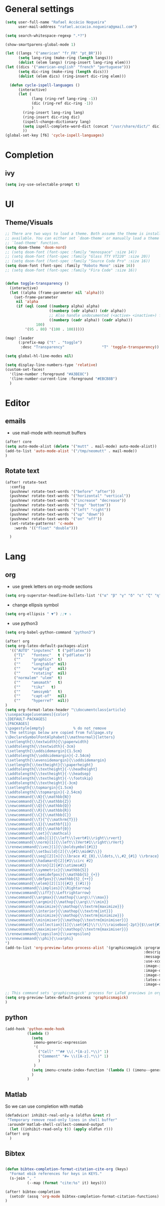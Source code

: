 #+PROPERTY: header-args :comments yes

* General settings
#+begin_src emacs-lisp
(setq user-full-name "Rafael Accácio Nogueira"
      user-mail-address "rafael.accacio.nogueira@gmail.com")
#+end_src

#+begin_src emacs-lisp
(setq search-whitespace-regexp ".*?")

(show-smartparens-global-mode 1)

(let ((langs '("american" "fr_FR" "pt_BR")))
      (setq lang-ring (make-ring (length langs)))
      (dolist (elem langs) (ring-insert lang-ring elem)))
(let ((dics '("american-english" "french" "portuguese")))
      (setq dic-ring (make-ring (length dics)))
      (dolist (elem dics) (ring-insert dic-ring elem)))

  (defun cycle-ispell-languages ()
      (interactive)
      (let (
            (lang (ring-ref lang-ring -1))
            (dic (ring-ref dic-ring -1))
            )
        (ring-insert lang-ring lang)
        (ring-insert dic-ring dic)
        (ispell-change-dictionary lang)
        (setq ispell-complete-word-dict (concat "/usr/share/dict/" dic))
        ))
(global-set-key [f6] 'cycle-ispell-languages)
#+end_src
* Completion
** ivy
#+begin_src emacs-lisp
(setq ivy-use-selectable-prompt t)
#+end_src
* UI
** Theme/Visuals
#+begin_src emacs-lisp
;; There are two ways to load a theme. Both assume the theme is installed and
;; available. You can either set `doom-theme' or manually load a theme with the
;; `load-theme' function.
(setq doom-theme 'doom-nord)
;; (setq doom-font (font-spec :family "monospace" :size 14))
;; (setq doom-font (font-spec :family "Glass TTY VT220" :size 20))
;; (setq doom-font (font-spec :family "Source Code Pro" :size 16))
(setq doom-font (font-spec :family "Roboto Mono" :size 16))
;; (setq doom-font (font-spec :family "Fira Code" :size 16))


(defun toggle-transparency ()
  (interactive)
  (let ((alpha (frame-parameter nil 'alpha)))
    (set-frame-parameter
     nil 'alpha
     (if (eql (cond ((numberp alpha) alpha)
                    ((numberp (cdr alpha)) (cdr alpha))
                    ;; Also handle undocumented (<active> <inactive>) form.
                    ((numberp (cadr alpha)) (cadr alpha)))
              100)
         '(95 . 80) '(100 . 100)))))

(map! :leader
      (:prefix-map ("t" . "toggle")
       :desc "Transparency"                 "T" 'toggle-transparency))

(setq global-hl-line-modes nil)

(setq display-line-numbers-type 'relative)
(custom-set-faces!
  '(line-number :foreground "#A3BE8C")
  '(line-number-current-line :foreground "#EBCB8B")
  )
#+end_src
* Editor
** emails
- use mail-mode with neomutt buffers
#+begin_src emacs-lisp
(after! core
(setq auto-mode-alist (delete '("mutt" . mail-mode) auto-mode-alist))
(add-to-list 'auto-mode-alist '("/tmp/neomutt" . mail-mode))
)
#+end_src
** Rotate text
#+begin_src emacs-lisp
(after! rotate-text
  :config
  (pushnew! rotate-text-words '("before" "after"))
  (pushnew! rotate-text-words '("horizontal" "vertical"))
  (pushnew! rotate-text-words '("increase" "decrease"))
  (pushnew! rotate-text-words '("top" "bottom"))
  (pushnew! rotate-text-words '("left" "right"))
  (pushnew! rotate-text-words '("up" "down"))
  (pushnew! rotate-text-words '("on" "off"))
  (set-rotate-patterns! 'c-mode
    :words '(("float" "double")))

  )
#+end_src
* Lang
** org
- use greek letters on org-mode sections
#+begin_src emacs-lisp
(setq org-superstar-headline-bullets-list '("α" "β" "γ" "δ" "ε" "ζ" "η" "θ" "ι" "κ" "λ" "μ" "ν" "ξ" "ο" "π" "ρ" "σ" "τ" "υ" "φ" "χ" "ψ" "ω"))
#+end_src
- change ellipsis symbol
#+begin_src emacs-lisp
(setq org-ellipsis " ▼") ;;▼ ⤵
#+end_src
- use python3
#+begin_src emacs-lisp
(setq org-babel-python-command "python3")
#+end_src

#+begin_src emacs-lisp
(after! org
(setq org-latex-default-packages-alist
  '(("AUTO" "inputenc"  t ("pdflatex"))
    ("T1"   "fontenc"   t ("pdflatex"))
    (""     "graphicx"  t)
    (""     "longtable" nil)
    (""     "wrapfig"   nil)
    (""     "rotating"  nil)
    ("normalem" "ulem"  t)
    (""     "amsmath"   t)
    (""     "tikz"   t)
    (""     "amssymb"   t)
    (""     "capt-of"   nil)
    (""     "hyperref"  nil))
)
(setq org-format-latex-header "\\documentclass{article}
\\usepackage[usenames]{color}
\[DEFAULT-PACKAGES]
\[PACKAGES]
\\pagestyle{empty}             % do not remove
% The settings below are copied from fullpage.sty
\\DeclareSymbolFontAlphabet{\\mathnormal}{letters}
\\setlength{\\textwidth}{\\paperwidth}
\\addtolength{\\textwidth}{-3cm}
\\setlength{\\oddsidemargin}{1.5cm}
\\addtolength{\\oddsidemargin}{-2.54cm}
\\setlength{\\evensidemargin}{\\oddsidemargin}
\\setlength{\\textheight}{\\paperheight}
\\addtolength{\\textheight}{-\\headheight}
\\addtolength{\\textheight}{-\\headsep}
\\addtolength{\\textheight}{-\\footskip}
\\addtolength{\\textheight}{-3cm}
\\setlength{\\topmargin}{1.5cm}
\\addtolength{\\topmargin}{-2.54cm}
\\newcommand{\\N}{\\mathbb{N}}
\\newcommand{\\Z}{\\mathbb{Z}}
\\newcommand{\\Q}{\\mathbb{Q}}
\\newcommand{\\R}{\\mathbb{R}}
\\newcommand{\\C}{\\mathbb{C}}
\\newcommand{\\T}{^{\\mathrm{T}}}
\\newcommand{\\1}{\\mathbf{1}}
\\newcommand{\\0}{\\mathbf{0}}
\\newcommand{\\set}{\\mathcal}
\\newcommand{\\abs}[1]{\\left\\lvert#1\\right\\rvert}
\\newcommand{\\norm}[1]{\\left\\lVert#1\\right\\rVert}
\\renewcommand{\\vec}[1]{\\boldsymbol{#1}}
\\newcommand{\\setbuild}[2]{\\{#1\\mid#2\\}}
\\newcommand{\\seq}[2][n]{\\lbrace #2_{0},\\ldots,\\,#2_{#1} \\rbrace}
\\newcommand{\\hadamard}[2]{#1\\circ #2}
\\newcommand{\\kron}[2]{#1\\otimes#2}
\\newcommand{\\symmetric}{\\mathbb{S}}
\\newcommand{\\semidefpos}{\\mathbb{S}_{+}}
\\newcommand{\\defpos}{\\mathbb{S}_{++}}
\\newcommand{\\elem}[2][1]{{#2}_{(#1)}}
\\renewcommand{\\implies}{\\Rightarrow}
\\renewcommand{\\iff}{\\Leftrightarrow}
\\newcommand{\\argmax}{\\mathop{\\arg\\!\\max}}
\\newcommand{\\argmin}{\\mathop{\\arg\\!\\min}}
\\newcommand{\\maximize}{\\mathop{\\textrm{maximize}}}
\\newcommand{\\interior}{\\mathop{\\textrm{int}}}
\\newcommand{\\minimize}{\\mathop{\\textrm{minimize}}}
\\newcommand{\\minimiser}{\\mathop{\\textrm{minimiser}}}
\\newcommand{\\collection}[1]{\\set{#1}\\!\\!\\raisebox{-2pt}{$\\set{#1}$}\\!\\!\\set{#1}}
\\newcommand{\\maximiser}{\\mathop{\\textrm{maximiser}}}
\\renewcommand{\\epsilon}{\\varepsilon}
\\renewcommand{\\phi}{\\varphi}
")
(add-to-list 'org-preview-latex-process-alist '(graphicsmagick :programs ("latex" "gm")
                                                               :description "pdf > png"
                                                               :message "you need to install the programs: latex and graphicsmagick"
                                                               :use-xcolor t
                                                               :image-input-type "pdf"
                                                               :image-output-type "png"
                                                               :image-size-adjust (1.0 . 1.0)
                                                               :latex-compiler ("pdflatex -interaction nonstopmode -output-directory %o %f")
                                                               :image-converter ("gm convert -density %D -trim -antialias -quality 100 %f %O")))

;; This command sets 'graphicsmagick' process for LaTeX previews in org-mode.
(setq org-preview-latex-default-process 'graphicsmagick)
)
#+end_src


** python
#+begin_src emacs-lisp
(add-hook 'python-mode-hook
          (lambda ()
            (setq
             imenu-generic-expression
             '(
               ("Cell" "^## \\(.*[A-z].*\\)" 1)
               ("Comment" "#= \\([A-z].*\\)" 1)
               )
             )
            (setq imenu-create-index-function '(lambda () (imenu--generic-function imenu-generic-expression)))
            )
          )
#+end_src
** Matlab
So we can use completion with matlab
#+begin_src emacs-lisp
(defadvice! inhibit-real-only-a (oldfun &rest r)
 "Temporary remove read-only lines in shell buffer"
 :around#'matlab-shell-collect-command-output
  (let ((inhibit-read-only t)) (apply oldfun r)))
(after! org
  )
#+end_src

** Bibtex
#+begin_src emacs-lisp

(defun bibtex-completion-format-citation-cite-org (keys)
  "Format ebib references for keys in KEYS."
  (s-join ", "
          (--map (format "cite:%s" it) keys)))

(after! bibtex-completion
  (setcdr (assq 'org-mode bibtex-completion-format-citation-functions) 'bibtex-completion-format-citation-cite-org)
)

(after! bibtex
  (setq bibtex-completion-bibliography '("~/research/bibliography.bib")
        bibtex-completion-library-path '("~/research/bibliography/")
        bibtex-completion-find-note-functions '(orb-find-note-file)
        ;; bibtex-completion-find-note-functions (list #'bibtex-completion-find-note-multiple-files #'bibtex-completion-find-note-one-file)
        bibtex-completion-pdf-symbol "!"
        bibtex-completion-notes-symbol "n"
        )
  (setq bibtex-completion-display-formats
        '((t             . "${year:4} ${author:36} ${title:50} ${=type=:13} ${=has-pdf=:1}${=has-note=:1} ${readstatus:7} ${ranking:5} ${keywords}")))
  (setq bibtex-completion-additional-search-fields '(tags ranking readstatus keywords))

  (setq bibtex-dialect 'BibTeX)
  ;; (setq bibtex-dialect 'biblatex)
  ;; (defun my-bibtex-autokey-unique (key)
  ;;   "Make a unique version of KEY."
  ;;   (save-excursion
  ;;     (let ((org-ref-bibliography-files (org-ref-find-bibliography))
  ;;           (trykey key)
  ;; 	  (next ?a))
  ;;       (if (org-ref-key-in-file-p trykey (car org-ref-bibliography-files))
  ;;       (while (and
  ;;               (org-ref-key-in-file-p trykey (car org-ref-bibliography-files))
  ;; 		  (<= next ?z))
  ;; 	(setq trykey (concat key (char-to-string next)))
  ;; 	(setq next (1+ next))))
  ;;       trykey))

  (setq bibtex-autokey-year-length 4)
  (setq bibtex-autokey-names 1)
  (setq bibtex-autokey-names-stretch 1)
  (setq bibtex-autokey-additional-names "EtAl")
  (setq bibtex-autokey-name-case-convert-function 'capitalize)
  (setq bibtex-maintain-sorted-entries 'entry-class)
  ;; (setq bibtex-autokey-before-presentation-function 'my-bibtex-autokey-unique)
  (setq bibtex-autokey-before-presentation-function nil)

  (defun bibtex-generate-autokey ()
    (let* ((names (bibtex-autokey-get-names))
           (year (bibtex-autokey-get-year))
           (title (bibtex-autokey-get-title))
           (autokey (concat
                     names
                     ;; (unless (or (equal names "")
                     ;;             (equal title ""))
                     ;;   "_") ;; string to separate names from title
                     ;; title
                     ;; (unless (or (and (equal names "")
                     ;;                  (equal title ""))
                     ;;             (equal year ""))
                     ;;   bibtex-autokey-year-title-separator)
                     year
                     bibtex-autokey-prefix-string ;; optional prefix string
                     )))
      (if bibtex-autokey-before-presentation-function
          (funcall bibtex-autokey-before-presentation-function autokey)
        autokey)))
  )
#+end_src

* org-roam
#+begin_src emacs-lisp
(require 'org-roam-protocol)
(after! org-roam
  (setq org-roam-directory (file-truename "~/research/notes/"))
  (setq org-roam-capture-templates
        '(
          ("d" "default" plain "%?" :if-new
           (file+head "%<%Y%m%d%H%M%S>-${slug}.org" "#+title: ${title}\n")
           :unnarrowed t)
          ("r" "bibliography reference" plain
           (file "~/.config/doom/ref.org")
           :if-new
           (file+head "references/${citekey}.org" "#+title: ${citekey}\n"))
          ))

  (cl-defmethod org-roam-node-directories ((node org-roam-node))
    (if-let ((dirs (file-name-directory (file-relative-name (org-roam-node-file node) org-roam-directory))))
        (format "%s" (car (reverse (f-split dirs))))
      ""))

  (cl-defmethod org-roam-node-type ((node org-roam-node))
  "Return the TYPE of NODE."
  (condition-case nil
      (file-name-nondirectory
       (directory-file-name
        (file-name-directory
         (file-relative-name (org-roam-node-file node) org-roam-directory))))
    (error "")))

  (cl-defmethod org-roam-node-backlinkscount ((node org-roam-node))
  (let* ((count (caar (org-roam-db-query
                       [:select (funcall count source)
                                :from links
                                :where (= dest $s1)
                                :and (= type "id")]
                       (org-roam-node-id node)))))
    (format "[%d]" count)))

(setq org-roam-node-display-template "📁 ${directories:10} | ${title:50} | ⚡ ${tags}")

(setq org-roam-mode-sections
      '((org-roam-backlinks-section :unique t)
        org-roam-reflinks-section))
(require 'org-roam-export)
;; (setq org-roam-node-display-template
;;       (concat "${type:15} ${title:*} " (propertize "${tags:10}" 'face 'org-tag)))
  ;; org-roam-db-gc-threshold most-positive-fixnum
  ;; org-roam-db-update-on-save t
  ;; org-id-link-to-org-use-id t)
  )
#+end_src

* Research
#+begin_src emacs-lisp
(use-package! org-roam-bibtex
  :after (org-roam)
  :init
  (org-roam-bibtex-mode)
  :config
   (setq orb-preformat-keywords
   '("citekey" "title" "url" "file" "author-or-editor" "keywords"))
  )
#+end_src

* Agenda
#+begin_src emacs-lisp
(after! org
  (setq org-agenda-files (list "inbox.org" ".inbox.org_done" "tickler.org" "personal.org"  ".personal.org_done" "areas.org" "books_series_films.org" "work.org")
        org-directory "~/prive/Dropbox/org")

  ;; use org-protocol to capture ideas
  ;; javascript:location.href='org-protocol://capture?template=i'+
  ;;       '&url='+encodeURIComponent(window.location.href)+
  ;; '&title='+encodeURIComponent(document.title)+
  ;; '&body='+encodeURIComponent(window.getSelection());
  (setq org-capture-templates
        `(("i" "Inbox" entry  (file "~/prive/Dropbox/org/inbox.org")
           ,(concat "* TODO %?%a\n"
                    ;; ":PROPERTIES:\n"
                    "CREATED: %U\n\n"
                    ;; ":END:\n\n"
                    "%i"))
          ))

  (setq org-agenda-hide-tags-regexp "inbox")
  (setq org-agenda-prefix-format
        '((agenda . " %i %-12:c%?-12t% s")
          (todo   . " ")
          (tags   . " %i %-12:c")
          (search . " %i %-12:c")))

  (setq org-agenda-custom-commands
        '(
          ("g" "Get Things Done (GTD)"
           ((agenda ""
                    ((org-agenda-skip-function
                      '(org-agenda-skip-entry-if 'deadline))
                     (org-deadline-warning-days 0)))
            (tags-todo "inbox"
                       ((org-agenda-prefix-format "  %?-12t% s")
                        (org-agenda-overriding-header "\nInbox\n")))
            (todo "NEXT"
                  (
                   ;; (org-agenda-skip-function
                   ;;  ;; '(org-agenda-skip-entry-if 'deadline)
                   ;;  ;; #'my-org-agenda-skip-all-siblings-but-first
                   ;;    #'my-org-agenda-skip-all-siblings-but-first
                   ;;  )
                   (org-agenda-prefix-format "  %i %-12:c [%e] ")
                   (org-agenda-overriding-header "\nTasks\n")
                   )
                  )
            ;; (agenda nil
            ;;         ((org-agenda-entry-types '(:deadline))
            ;;          (org-agenda-format-date "")
            ;;          (org-deadline-warning-days 7)
            ;;          (org-agenda-skip-function
            ;;           '(org-agenda-skip-entry-if 'notregexp "\\* NEXT"))
            ;;          (org-agenda-overriding-header "\nDeadlines")))
            (tags "CLOSED>=\"<today>\""
                  ((org-agenda-overriding-header "\nCompleted today\n")))))
          ("w" . "Work")
          ("ww" "Work general"
           (
            (tags-todo "+@work+postdoc"
                       ((org-agenda-prefix-format "  %?-12t% s")
                        (org-agenda-overriding-header "Post-doc\n"))
                       )
            (tags-todo "+@work+autocampus"
                       ((org-agenda-prefix-format "  %?-12t% s")
                        (org-agenda-overriding-header "\nautOCampus\n"))
                       )
            (tags-todo "+@work+these"
                       ((org-agenda-prefix-format "  %?-12t% s")
                        (org-agenda-overriding-header "\nThese\n"))
                       )
            )
           )
          ("ws" "Soheib"
           (
            (tags "+@work+soheib"
                       ((org-agenda-prefix-format "  %?-12t% s")
                        (org-agenda-overriding-header "Soheib\n")
                        )
                       )
            )
           )
          ("r" "Reading List"
           (
            (tags-todo "+@work+reading_list"
                       ((org-agenda-prefix-format "  %?-12t% s")
                        (org-agenda-overriding-header "Reading List\n"))
                       )
            )
           )
          ("h" "At home" tags-todo "@home"
           ((org-agenda-overriding-header "Home"))
           )
          ))
  ;; from https://dindi.garjola.net/org-agenda-weekly.html
  (setq org-todo-keywords
        (quote ((sequence "TODO(t)" "NEXT(n)"
                 "STARTED(s!)" "|" "DONE(d!)")
                (type "PROJECT(p!)" "|" "DONE_PROJECT(D!)")
                (sequence "WAITING(w@!)" "SOMEDAY(S!)"  "|"
                          "CANCELLED(c@/!)"))))
  (setq hl-todo-keyword-faces
        '(("HOLD" . "#d0bf8f")
          ("TODO" . "#cc9393")
          ("NEXT" . "#dca3a3")
          ;; ("THEM" . "#dc8cc3")
          ;; ("PROG" . "#7cb8bb")
          ;; ("OKAY" . "#7cb8bb")
          ;; ("DONT" . "#5f7f5f")
          ;; ("FAIL" . "#8c5353")
          ("DONE" . "#afd8af")
          ("NOTE"   . "#d0bf8f")
          ;; ("KLUDGE" . "#d0bf8f")
          ;; ("HACK"   . "#d0bf8f")
          ;; ("TEMP"   . "#d0bf8f")
          ;; ("FIXME"  . "#cc9393")
          ;; ("XXX+"   . "#cc9393")
          )
        )
  (setq org-todo-keyword-faces '(
                                 ("[-]" . +org-todo-active)
                                 ("STRT" . +org-todo-active)
                                 ("STARTED" . +org-todo-active)
                                 ("[?]" . +org-todo-onhold)
                                 ("WAITING" . +org-todo-onhold)
                                 ("PROJECT" . +org-todo-project)
                                 ;; ("NO" . +org-todo-cancel)
                                 ;; ("KILL" . +org-todo-cancel)
                                 )
        )

  (defun accacio/generate-agenda-weekly-review ()
    "Generate the agenda for the weekly review"
    (interactive)
    (let ((span-days 24)
          (offset-past-days 10))
      (message "Generating agenda for %s days starting %s days ago"
               span-days offset-past-days)
      (org-agenda-list nil (- (time-to-days (date-to-time
                                             (current-time-string)))
                              offset-past-days)
                       span-days)
      (org-agenda-log-mode)
      (goto-char (point-min))))

  (setq org-refile-targets
        '(
          ("projects.org" :regexp . "\\(?:\\(?:Note\\|Task\\)s\\)")
          ("Eve.org" :regexp . "\\(?:\\(?:Note\\|Task\\)s\\)")
          ("personal.org" :maxlevel . 1)
          ("work.org" :maxlevel . 2)
          ("these.org" :maxlevel . 1)
          ("tickler.org" :maxlevel . 1)
          ("someday.org" :level . 1)
          ("books_series_films.org" :maxlevel . 9)
          )
        )

  ;; from https://emacs.cafe/emacs/orgmode/gtd/2017/06/30/orgmode-gtd.html
  (defun my-org-agenda-skip-all-siblings-but-first ()
    "Skip all but the first non-done entry."
    (let (should-skip-entry)
      (unless (org-current-is-todo)
        (setq should-skip-entry t))
      (save-excursion
        (while (and (not should-skip-entry) (org-goto-sibling t))
          (when (org-current-is-todo)
            (setq should-skip-entry t))))
      (when should-skip-entry
        (or (outline-next-heading)
            (goto-char (point-max))))))

  (defun org-current-is-todo ()
    (string= "TODO" (org-get-todo-state)))
  ;; (setq org-capture-templates
  ;;       '(
  ;;         ("i" "Inbox" entry (file "inbox.org") (concat "* TODO %?\n" " Entered on %U"))
  ;;         ("t" "TODOS" )
  ;;        ("tp" "Personal todo" entry
  ;;         (file+headline "~/org/todo.org" "Inbox")
  ;;         "** TODO %?\n%i\n%a" :prepend t)
  ;;        ("tt" "These todo" entry
  ;;         (file+headline "~/org/todo_these.org" "Inbox")
  ;;         "** TODO %?\n%i\n%a" :prepend t)
  ;;        ("e" "Evelise" entry
  ;;         (file+headline "~/org/Eve.org" "Inbox")
  ;;         "** TODO %?\n%i\n%a" :prepend t)
  ;;        ("p" "Templates for projects")
  ;;        ("pt" "Project-local todo" entry
  ;;         (file+headline +org-capture-project-todo-file "Inbox")
  ;;         "* TODO %?\n%i\n%a" :prepend t)
  ;;        ("pn" "Project-local notes" entry
  ;;         (file+headline +org-capture-project-notes-file "Inbox")
  ;;         "* %U %?\n%i\n%a" :prepend t)
  ;;        ("pc" "Project-local changelog" entry
  ;;         (file+headline +org-capture-project-changelog-file "Unreleased")
  ;;         "* %U %?\n%i\n%a" :prepend t)
  ;;        ("o" "Centralized templates for projects")
  ;;        ("ot" "Project todo" entry #'+org-capture-central-project-todo-file "* TODO %?\n %i\n %a" :heading "Tasks" :prepend nil)
  ;;        ("on" "Project notes" entry #'+org-capture-central-project-notes-file "* %U %?\n %i\n %a" :heading "Notes" :prepend t)
  ;;        ("oc" "Project changelog" entry #'+org-capture-central-project-changelog-file "* %U %?\n %i\n %a" :heading "Changelog" :prepend t)
  ;;        ))
  ;;               '(
  ;;                 ("e" "Evelise" entry (file+headline "~/Dropbox/org/private/Eve.org" "Inbox")
  ;;                  "** TODO %?\n%i%a "
  ;;                  :kill-buffer t)
  ;;                 )
  ;;               ;; org-capture-templates)
  )
#+end_src
* org-noter
#+begin_src emacs-lisp
(use-package! org-noter
  :config
  (setq
   org-noter-pdftools-markup-pointer-color "yellow"
   org-pdftools-use-isearch-link t
   org-noter-notes-search-path '("~/research/notes/")
   ;; org-noter-insert-note-no-questions t
   ;; org-noter-default-heading-title "Note on page $p$"
   org-noter-doc-split-fraction '(0.7 . 03)
   org-noter-always-create-frame nil
   org-noter-hide-other nil
   org-noter-pdftools-free-pointer-icon "Note"
   org-noter-pdftools-free-pointer-color "red"
   org-noter-kill-frame-at-session-end nil
   )
    ;; (map! :map (pdf-view-mode)
    ;;     :leader
    ;;     (:prefix-map ("n" . "notes")
    ;;       :desc "Write notes"                    "w" #'org-noter)
    ;;     ;; add orb-note
    ;;     )

  )
(use-package! org-pdftools
  :hook (org-load . org-pdftools-setup-link))

(use-package! org-noter-pdftools
  :after org-noter
  :config
  (with-eval-after-load 'pdf-annot
    (add-hook 'pdf-annot-activate-handler-functions #'org-noter-pdftools-jump-to-note)
    )
  )

#+end_src
* org-ref
#+begin_src emacs-lisp
(require 'org-ref)
(require 'org-ref-ivy)
(after! org-ref
    (setq bibtex-completion-notes-path "~/research/notes/"
          org-ref-notes-function 'orb-edit-notes)

(setq org-ref-bibliography-entry-format
      '(
        ("article" . "%a, %t, <i>%j</i>, <b>%v(%n)</b>, %p (%y). <a href=\"%U\">link</a>. <a href=\"http://dx.doi.org/%D\">doi</a>.")
        ("book" . "%a, %t, %u (%y).")
        ("thesis" . "%a, %t, %s (%y).  <a href=\"%U\">link</a>. <a href=\"http://dx.doi.org/%D\">doi</a>.")
        ("misc" . "%a, %t (%y).  <a href=\"%U\">link</a>. <a href=\"http://dx.doi.org/%D\">doi</a>.")
        ("inbook" . "%a, %t, %b (pp. %p), %u (%y), <a href=\"%U\">link</a>. <a href=\"http://dx.doi.org/%D\">doi</a>.")
        ("techreport" . "%a, %t, %i, %u (%y).")
        ("proceedings" . "%e, %t in %S, %u (%y).")
        ("inproceedings" . "%a, %t, %p, in %b, edited by %e, %u (%y)"))
      )
)
#+end_src
* app
** rss
#+begin_src emacs-lisp
(map! :map doom-leader-map "n R" 'elfeed)
(setq rmh-elfeed-org-files (list "~/Dropbox/org/elfeed.org"))
(after! elfeed

(defun accacio/elfeed-search-print-entry (entry)
  "Print ENTRY to the buffer."
  (let* ((date (elfeed-search-format-date (elfeed-entry-date entry)))
         (title (or (elfeed-meta entry :title) (elfeed-entry-title entry) ""))
         (title-faces (elfeed-search--faces (elfeed-entry-tags entry)))
         (feed (elfeed-entry-feed entry))
         (feed-title
          (when feed
            (or (elfeed-meta feed :title) (elfeed-feed-title feed))))
         (tags (mapcar #'symbol-name (elfeed-entry-tags entry)))
         (tags-str (mapconcat
                    (lambda (s) (propertize s 'face 'elfeed-search-tag-face))
                    tags ","))
         (title-width (- (window-width) 10 elfeed-search-trailing-width))
         (title-column (elfeed-format-column
                        title (elfeed-clamp
                               elfeed-search-title-min-width
                               title-width
                               elfeed-search-title-max-width)
                        :left))
         (feed-column (elfeed-format-column
                       feed-title (elfeed-clamp elfeed-goodies/feed-source-column-width
                                                elfeed-goodies/feed-source-column-width
                                                elfeed-goodies/feed-source-column-width)
                       :left)))


    (insert (propertize date 'face 'elfeed-search-date-face) " ")
    (insert (propertize title-column 'face title-faces 'kbd-help title) " ")
    (when feed-title
      (insert (propertize feed-column 'face 'elfeed-search-feed-face) " "))
    (when tags
      (insert "(" tags-str ")"))))


(setq elfeed-search-header-function #'elfeed-search--header
 ;; elfeed-search-print-entry-function #'elfeed-goodies/entry-line-draw
 elfeed-search-print-entry-function #'accacio/elfeed-search-print-entry
 elfeed-goodies/entry-pane-position 'bottom
 elfeed-goodies/entry-pane-size .4
 )



(defun elfeed-search-tag-all (&rest tags)
  "Apply TAG to all selected entries."
  (interactive (list (intern (read-from-minibuffer "Tag: "))))
  (let ((entries (elfeed-search-selected)))
    (cl-loop for tag in tags do (elfeed-tag entries tag))
    (mapc #'elfeed-search-update-entry entries)
    (unless (or elfeed-search-remain-on-entry (use-region-p))
      (forward-line))))

(defun elfeed-search-untag-all (&rest tags)
  "Remove TAG from all selected entries."
  (interactive (list (intern (read-from-minibuffer "Tag: "))))
  (let ((entries (elfeed-search-selected)))
    (cl-loop for value in tags do (elfeed-untag entries value))
    (mapc #'elfeed-search-update-entry entries)
    (unless (or elfeed-search-remain-on-entry (use-region-p))
      (forward-line))))

(defun elfeed-search-toggle-all ( &rest tags)
  "Toggle TAG on all selected entries."
  (interactive (list (intern (read-from-minibuffer "Tag: "))))
  (let ((entries (elfeed-search-selected)) entries-tag entries-untag)
    (cl-loop for tag in tags do
      (cl-loop for entry in entries
             when (elfeed-tagged-p tag entry)
             do (elfeed-untag-1 entry tag)
             else do (elfeed-tag-1 entry tag)))
    (mapc #'elfeed-search-update-entry entries)
    (unless (or elfeed-search-remain-on-entry (use-region-p))
      (forward-line))))

(evil-define-key 'normal elfeed-search-mode-map "i" (lambda () (interactive)(elfeed-search-toggle-all 'important 'readlater)))
(evil-define-key 'visual elfeed-search-mode-map "i" (lambda () (interactive)(elfeed-search-toggle-all 'important 'readlater)))
(evil-define-key 'normal elfeed-search-mode-map "t" (lambda () (interactive)(elfeed-search-toggle-all 'readlater)))
(evil-define-key 'visual elfeed-search-mode-map "t" (lambda () (interactive)(elfeed-search-toggle-all 'readlater)))
(evil-define-key 'visual elfeed-search-mode-map "i" (lambda () (interactive)(elfeed-search-toggle-all 'important )))

(evil-define-key 'normal elfeed-search-mode-map "I" (lambda () (interactive)(elfeed-search-set-filter "@1-week-ago +important ")))
(evil-define-key 'normal elfeed-search-mode-map "R" (lambda () (interactive)(elfeed-search-set-filter "@1-week-ago +readlater ")))

(evil-define-key 'normal elfeed-show-mode-map "U" 'elfeed-show-tag--unread)
(evil-define-key 'normal elfeed-show-mode-map "t" (elfeed-expose #'elfeed-show-tag 'readlater))
(evil-define-key 'normal elfeed-show-mode-map "i" (elfeed-expose #'elfeed-show-tag 'important))

(defun elfeed-search-show-entry (entry)
  "Display the currently selected item in a buffer."
  (interactive (list (elfeed-search-selected :ignore-region)))
  (require 'elfeed-show)
  (when (elfeed-entry-p entry)
    ;; (elfeed-untag entry 'unread)
    (elfeed-search-update-entry entry)
    ;; (unless elfeed-search-remain-on-entry (forward-line))
    (elfeed-show-entry entry)))

(defun accacio/elfeed-search-copy-article ()
  (interactive)
  (let ( (entries (elfeed-search-selected)) (links ""))
               (elfeed-search-untag-all 'readlater 'unread)
  (cl-loop for entry in entries
           when (elfeed-entry-link entry)
           do (progn (setq links (concat links (concat "- [ ] " (if (elfeed-tagged-p 'important entry) "* " "") (org-make-link-string  (concat "https://ezproxy.universite-paris-saclay.fr/login?url=" (elfeed-entry-link entry)) (elfeed-entry-title entry)) "\n" )))
               )
           )
  (kill-new links)
  )
  )
(setq-default elfeed-search-filter "@1-week-ago +unread")

(add-hook! 'elfeed-search-mode-hook 'elfeed-update)
(defface important-elfeed-entry
  '((t :foreground "#a00"))
  "Marks an control Elfeed entry.")
(defface control-elfeed-entry
  '((t :foreground "#2ba"))
  "Marks an control Elfeed entry.")

(defface readlater-elfeed-entry
  '((t :foreground "#Eec900"))
  "Marks a readlater Elfeed entry.")

(set-face-attribute 'elfeed-search-unread-title-face nil
                    :bold t :strike-through nil :underline nil :foreground "#bbb")

(set-face-attribute 'elfeed-search-title-face nil
                    :bold nil :strike-through t)

(push '(control control-elfeed-entry) elfeed-search-face-alist)
(push '(readlater readlater-elfeed-entry) elfeed-search-face-alist)
(push '(important important-elfeed-entry) elfeed-search-face-alist)

)

#+end_src
* Other functions
#+begin_src emacs-lisp
(defun accacio/find-straight-repos-file ()
  "Search for a file in `~/docsThese."
  (interactive)
  (dired "~/.emacs.d/.local/straight/repos/"))

(defun accacio/find-cfg-file ()
  "Search for a file in `~/dots'."
  (interactive)
  (doom-project-find-file "~/dots"))
(defun accacio/find-blog-post ()
  "Search for a file in `~/dots'."
  (interactive)
  (doom-project-find-file "~/prive/site/content/blog"))
(map! :leader :prefix "f" "a" #'accacio/find-cfg-file)
(map! :leader :prefix "f" "b" #'accacio/find-blog-post)
#+end_src
